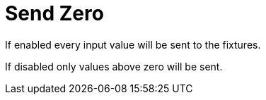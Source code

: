 = Send Zero

If enabled every input value will be sent to the fixtures.

If disabled only values above zero will be sent.
